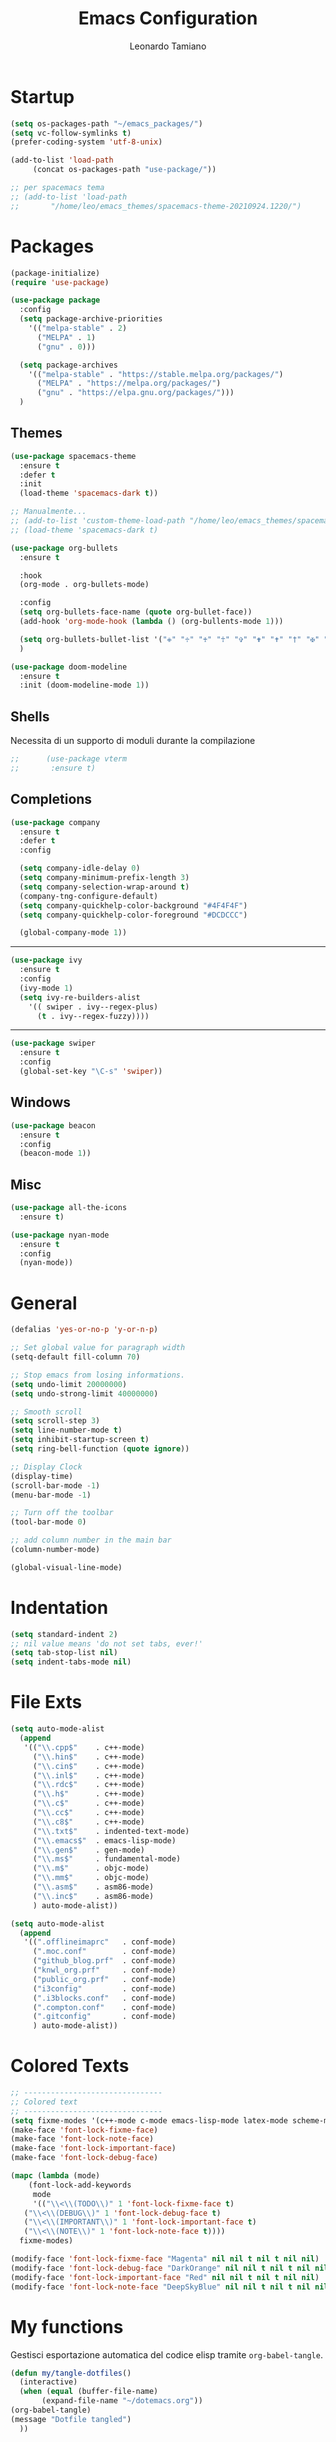 #+TITLE: Emacs Configuration
#+AUTHOR: Leonardo Tamiano
#+PROPERTY: header-args :tangle dotemacs.el

* Startup
  #+BEGIN_SRC emacs-lisp
    (setq os-packages-path "~/emacs_packages/")
    (setq vc-follow-symlinks t)
    (prefer-coding-system 'utf-8-unix)
  #+END_SRC

  #+BEGIN_SRC emacs-lisp
    (add-to-list 'load-path
		 (concat os-packages-path "use-package/"))

    ;; per spacemacs tema
    ;; (add-to-list 'load-path
    ;;		 "/home/leo/emacs_themes/spacemacs-theme-20210924.1220/")
  #+END_SRC

* Packages

  #+BEGIN_SRC emacs-lisp
    (package-initialize)
    (require 'use-package)
  #+END_SRC

  #+BEGIN_SRC emacs-lisp
    (use-package package
      :config
      (setq package-archive-priorities
	    '(("melpa-stable" . 2)
	      ("MELPA" . 1)
	      ("gnu" . 0)))

      (setq package-archives
	    '(("melpa-stable" . "https://stable.melpa.org/packages/")
	      ("MELPA" . "https://melpa.org/packages/")
	      ("gnu" . "https://elpa.gnu.org/packages/")))
      )	  
  #+END_SRC
  
** Themes
   
   #+BEGIN_SRC emacs-lisp
     (use-package spacemacs-theme
       :ensure t
       :defer t
       :init
       (load-theme 'spacemacs-dark t))

     ;; Manualmente...
     ;; (add-to-list 'custom-theme-load-path "/home/leo/emacs_themes/spacemacs-theme-20210924.1220/")
     ;; (load-theme 'spacemacs-dark t)
   #+END_SRC

   #+BEGIN_SRC emacs-lisp
     (use-package org-bullets
       :ensure t

       :hook
       (org-mode . org-bullets-mode)

       :config
       (setq org-bullets-face-name (quote org-bullet-face))
       (add-hook 'org-mode-hook (lambda () (org-bullents-mode 1)))

       (setq org-bullets-bullet-list '("✙" "♱" "♰" "☥" "✞" "✟" "✝" "†" "✠" "✚" "✜" "✛" "✢" "✣" "✤" "✥"))
       )
   #+END_SRC

   #+BEGIN_SRC emacs-lisp
     (use-package doom-modeline
       :ensure t
       :init (doom-modeline-mode 1))
   #+END_SRC

** Shells
   
   Necessita di un supporto di moduli durante la compilazione
   #+BEGIN_SRC emacs-lisp
;;      (use-package vterm
;;       :ensure t)
   #+END_SRC

** Completions
   #+BEGIN_SRC emacs-lisp
     (use-package company
       :ensure t
       :defer t
       :config

       (setq company-idle-delay 0)
       (setq company-minimum-prefix-length 3)
       (setq company-selection-wrap-around t)
       (company-tng-configure-default)
       (setq company-quickhelp-color-background "#4F4F4F")
       (setq company-quickhelp-color-foreground "#DCDCCC")

       (global-company-mode 1))
   #+END_SRC


   -------

   #+BEGIN_SRC emacs-lisp
     (use-package ivy
       :ensure t
       :config
       (ivy-mode 1)
       (setq ivy-re-builders-alist
	     '(( swiper . ivy--regex-plus)
	       (t . ivy--regex-fuzzy))))
   #+END_SRC

   -------
   
   #+BEGIN_SRC emacs-lisp
     (use-package swiper
       :ensure t
       :config
       (global-set-key "\C-s" 'swiper))
   #+END_SRC

** Windows
   #+BEGIN_SRC emacs-lisp
     (use-package beacon
       :ensure t
       :config
       (beacon-mode 1))
   #+END_SRC

** Misc
   #+BEGIN_SRC emacs-lisp
     (use-package all-the-icons
       :ensure t)
   #+END_SRC

   #+BEGIN_SRC emacs-lisp
     (use-package nyan-mode
       :ensure t
       :config
       (nyan-mode))
   #+END_SRC

* General
  #+BEGIN_SRC emacs-lisp
    (defalias 'yes-or-no-p 'y-or-n-p)

    ;; Set global value for paragraph width
    (setq-default fill-column 70)

    ;; Stop emacs from losing informations.
    (setq undo-limit 20000000)
    (setq undo-strong-limit 40000000)

    ;; Smooth scroll
    (setq scroll-step 3)
    (setq line-number-mode t)
    (setq inhibit-startup-screen t)
    (setq ring-bell-function (quote ignore))

    ;; Display Clock 
    (display-time)
    (scroll-bar-mode -1)
    (menu-bar-mode -1)

    ;; Turn off the toolbar
    (tool-bar-mode 0)

    ;; add column number in the main bar
    (column-number-mode)

    (global-visual-line-mode)
  #+END_SRC

* Indentation
  #+BEGIN_SRC emacs-lisp
    (setq standard-indent 2)
    ;; nil value means 'do not set tabs, ever!'
    (setq tab-stop-list nil)
    (setq indent-tabs-mode nil)  
  #+END_SRC
* File Exts
  #+BEGIN_SRC emacs-lisp
    (setq auto-mode-alist
	  (append
	   '(("\\.cpp$"    . c++-mode)
	     ("\\.hin$"    . c++-mode)
	     ("\\.cin$"    . c++-mode)
	     ("\\.inl$"    . c++-mode)
	     ("\\.rdc$"    . c++-mode)
	     ("\\.h$"      . c++-mode)
	     ("\\.c$"      . c++-mode)
	     ("\\.cc$"     . c++-mode)
	     ("\\.c8$"     . c++-mode)
	     ("\\.txt$"    . indented-text-mode)
	     ("\\.emacs$"  . emacs-lisp-mode)
	     ("\\.gen$"    . gen-mode)
	     ("\\.ms$"     . fundamental-mode)
	     ("\\.m$"      . objc-mode)
	     ("\\.mm$"     . objc-mode)
	     ("\\.asm$"    . asm86-mode)
	     ("\\.inc$"    . asm86-mode)
	     ) auto-mode-alist))
  #+END_SRC

  #+BEGIN_SRC emacs-lisp
    (setq auto-mode-alist
	  (append
	   '((".offlineimaprc"   . conf-mode)
	     (".moc.conf"        . conf-mode)
	     ("github_blog.prf"  . conf-mode)
	     ("knwl_org.prf"     . conf-mode)
	     ("public_org.prf"   . conf-mode)
	     ("i3config"         . conf-mode)
	     (".i3blocks.conf"   . conf-mode)
	     (".compton.conf"    . conf-mode)
	     (".gitconfig"       . conf-mode)
	     ) auto-mode-alist))
  #+END_SRC

* Colored Texts
   
  #+BEGIN_SRC emacs-lisp
     ;; -------------------------------
     ;; Colored text
     ;; -------------------------------
     (setq fixme-modes '(c++-mode c-mode emacs-lisp-mode latex-mode scheme-mode python-mode))
     (make-face 'font-lock-fixme-face)
     (make-face 'font-lock-note-face)
     (make-face 'font-lock-important-face)
     (make-face 'font-lock-debug-face)

     (mapc (lambda (mode)
	     (font-lock-add-keywords
	      mode
	      '(("\\<\\(TODO\\)" 1 'font-lock-fixme-face t)
		("\\<\\(DEBUG\\)" 1 'font-lock-debug-face t)
		("\\<\\(IMPORTANT\\)" 1 'font-lock-important-face t)
		("\\<\\(NOTE\\)" 1 'font-lock-note-face t))))
	   fixme-modes)

     (modify-face 'font-lock-fixme-face "Magenta" nil nil t nil t nil nil)
     (modify-face 'font-lock-debug-face "DarkOrange" nil nil t nil t nil nil)
     (modify-face 'font-lock-important-face "Red" nil nil t nil t nil nil)
     (modify-face 'font-lock-note-face "DeepSkyBlue" nil nil t nil t nil nil)
  #+END_SRC

* My functions
  
  Gestisci esportazione automatica del codice elisp tramite
  ~org-babel-tangle~.

  #+BEGIN_SRC emacs-lisp
    (defun my/tangle-dotfiles()
      (interactive)
      (when (equal (buffer-file-name)
		   (expand-file-name "~/dotemacs.org"))
	(org-babel-tangle)
	(message "Dotfile tangled")
      ))
  #+END_SRC

* Hooks
  
  #+BEGIN_SRC emacs-lisp
    (add-hook 'after-save-hook #'my/tangle-dotfiles)
  #+END_SRC
